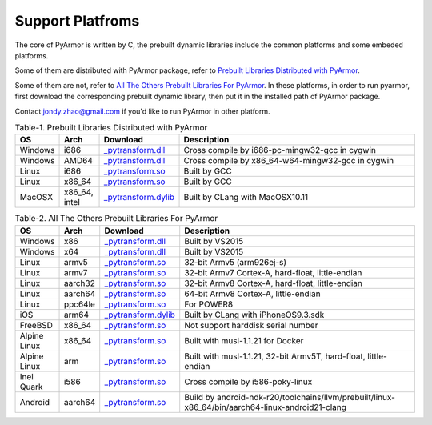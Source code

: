 .. _support platforms:

Support Platfroms
=================

The core of PyArmor is written by C, the prebuilt dynamic libraries
include the common platforms and some embeded platforms.

Some of them are distributed with PyArmor package, refer to
`Prebuilt Libraries Distributed with PyArmor`_.

Some of them are not, refer to `All The Others Prebuilt Libraries For
PyArmor`_. In these platforms, in order to run pyarmor, first
download the corresponding prebuilt dynamic library, then put it in
the installed path of PyArmor package.

Contact jondy.zhao@gmail.com if you'd like to run PyArmor in other
platform.

.. list-table:: Table-1. Prebuilt Libraries Distributed with PyArmor
   :widths: 10 10 20 60
   :name: Prebuilt Libraries Distributed with PyArmor
   :header-rows: 1

   * - OS
     - Arch
     - Download
     - Description
   * - Windows
     - i686
     - `_pytransform.dll <http://pyarmor.dashingsoft.com/downloads/platforms/win32/_pytransform.dll>`_
     - Cross compile by i686-pc-mingw32-gcc in cygwin
   * - Windows
     - AMD64
     - `_pytransform.dll <http://pyarmor.dashingsoft.com/downloads/platforms/win_amd64/_pytransform.dll>`_
     - Cross compile by x86_64-w64-mingw32-gcc in cygwin
   * - Linux
     - i686
     - `_pytransform.so <http://pyarmor.dashingsoft.com/downloads/platforms/linux_i386/_pytransform.so>`_
     - Built by GCC
   * - Linux
     - x86_64
     - `_pytransform.so <http://pyarmor.dashingsoft.com/downloads/platforms/linux_x86_64/_pytransform.so>`_
     - Built by GCC
   * - MacOSX
     - x86_64, intel
     - `_pytransform.dylib <http://pyarmor.dashingsoft.com/downloads/platforms/macosx_x86_64/_pytransform.dylib>`_
     - Built by CLang with MacOSX10.11

.. list-table:: Table-2. All The Others Prebuilt Libraries For PyArmor
   :name: All The Others Prebuilt Libraries For PyArmor
   :widths: 10 10 20 60
   :header-rows: 1

   * - OS
     - Arch
     - Download
     - Description
   * - Windows
     - x86
     - `_pytransform.dll <http://pyarmor.dashingsoft.com/downloads/platforms/vs2015/x86/_pytransform.dll>`_
     - Built by VS2015
   * - Windows
     - x64
     - `_pytransform.dll <http://pyarmor.dashingsoft.com/downloads/platforms/vs2015/x64/_pytransform.dll>`_
     - Built by VS2015
   * - Linux
     - armv5
     - `_pytransform.so <http://pyarmor.dashingsoft.com/downloads/platforms/armv5/_pytransform.so>`_
     - 32-bit Armv5 (arm926ej-s)
   * - Linux
     - armv7
     - `_pytransform.so <http://pyarmor.dashingsoft.com/downloads/platforms/armv7/_pytransform.so>`_
     - 32-bit Armv7 Cortex-A, hard-float, little-endian
   * - Linux
     - aarch32
     - `_pytransform.so <http://pyarmor.dashingsoft.com/downloads/platforms/armv8.32-bit/_pytransform.so>`_
     - 32-bit Armv8 Cortex-A, hard-float, little-endian
   * - Linux
     - aarch64
     - `_pytransform.so <http://pyarmor.dashingsoft.com/downloads/platforms/armv8.64-bit/_pytransform.so>`_
     - 64-bit Armv8 Cortex-A, little-endian
   * - Linux
     - ppc64le
     - `_pytransform.so <http://pyarmor.dashingsoft.com/downloads/platforms/ppc64le/_pytransform.so>`_
     - For POWER8
   * - iOS
     - arm64
     - `_pytransform.dylib <http://pyarmor.dashingsoft.com/downloads/platforms/ios.arm64/_pytransform.dylib>`_
     - Built by CLang with iPhoneOS9.3.sdk
   * - FreeBSD
     - x86_64
     - `_pytransform.so <http://pyarmor.dashingsoft.com/downloads/platforms/freebsd/_pytransform.so>`_
     - Not support harddisk serial number
   * - Alpine Linux
     - x86_64
     - `_pytransform.so <http://pyarmor.dashingsoft.com/downloads/platforms/alpine/_pytransform.so>`_
     - Built with musl-1.1.21 for Docker
   * - Alpine Linux
     - arm
     - `_pytransform.so <http://pyarmor.dashingsoft.com/downloads/platforms/alpine.arm/_pytransform.so>`_
     - Built with musl-1.1.21, 32-bit Armv5T, hard-float, little-endian
   * - Inel Quark
     - i586
     - `_pytransform.so <http://pyarmor.dashingsoft.com/downloads/platforms/intel-quark/_pytransform.so>`_
     - Cross compile by i586-poky-linux
   * - Android
     - aarch64
     - `_pytransform.so <http://pyarmor.dashingsoft.com/downloads/platforms/android.aarch64/_pytransform.so>`_
     - Build by android-ndk-r20/toolchains/llvm/prebuilt/linux-x86_64/bin/aarch64-linux-android21-clang
